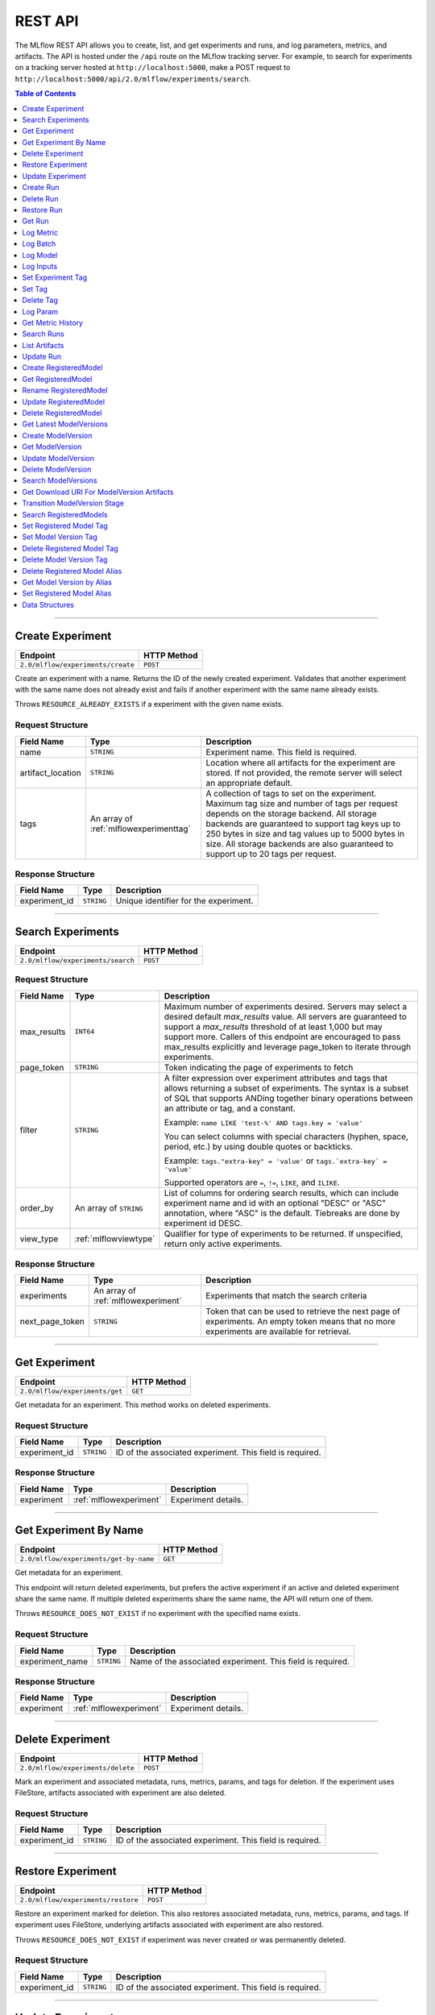 
.. _rest-api:

========
REST API
========


The MLflow REST API allows you to create, list, and get experiments and runs, and log parameters, metrics, and artifacts.
The API is hosted under the ``/api`` route on the MLflow tracking server. For example, to search for
experiments on a tracking server hosted at ``http://localhost:5000``, make a POST request to
``http://localhost:5000/api/2.0/mlflow/experiments/search``.

.. contents:: Table of Contents
    :local:
    :depth: 1

===========================



.. _mlflowMlflowServicecreateExperiment:

Create Experiment
=================


+-----------------------------------+-------------+
|             Endpoint              | HTTP Method |
+===================================+=============+
| ``2.0/mlflow/experiments/create`` | ``POST``    |
+-----------------------------------+-------------+

Create an experiment with a name. Returns the ID of the newly created experiment.
Validates that another experiment with the same name does not already exist and fails
if another experiment with the same name already exists.


Throws ``RESOURCE_ALREADY_EXISTS`` if a experiment with the given name exists.




.. _mlflowCreateExperiment:

Request Structure
-----------------






+-------------------+----------------------------------------+------------------------------------------------------------------------------------------------+
|    Field Name     |                  Type                  |                                          Description                                           |
+===================+========================================+================================================================================================+
| name              | ``STRING``                             | Experiment name.                                                                               |
|                   |                                        | This field is required.                                                                        |
|                   |                                        |                                                                                                |
+-------------------+----------------------------------------+------------------------------------------------------------------------------------------------+
| artifact_location | ``STRING``                             | Location where all artifacts for the experiment are stored.                                    |
|                   |                                        | If not provided, the remote server will select an appropriate default.                         |
+-------------------+----------------------------------------+------------------------------------------------------------------------------------------------+
| tags              | An array of :ref:`mlflowexperimenttag` | A collection of tags to set on the experiment. Maximum tag size and number of tags per request |
|                   |                                        | depends on the storage backend. All storage backends are guaranteed to support tag keys up     |
|                   |                                        | to 250 bytes in size and tag values up to 5000 bytes in size. All storage backends are also    |
|                   |                                        | guaranteed to support up to 20 tags per request.                                               |
+-------------------+----------------------------------------+------------------------------------------------------------------------------------------------+

.. _mlflowCreateExperimentResponse:

Response Structure
------------------






+---------------+------------+---------------------------------------+
|  Field Name   |    Type    |              Description              |
+===============+============+=======================================+
| experiment_id | ``STRING`` | Unique identifier for the experiment. |
+---------------+------------+---------------------------------------+

===========================



.. _mlflowMlflowServicesearchExperiments:

Search Experiments
==================


+-----------------------------------+-------------+
|             Endpoint              | HTTP Method |
+===================================+=============+
| ``2.0/mlflow/experiments/search`` | ``POST``    |
+-----------------------------------+-------------+






.. _mlflowSearchExperiments:

Request Structure
-----------------






+-------------+------------------------+--------------------------------------------------------------------------------------------+
| Field Name  |          Type          |                                        Description                                         |
+=============+========================+============================================================================================+
| max_results | ``INT64``              | Maximum number of experiments desired.                                                     |
|             |                        | Servers may select a desired default `max_results` value. All servers are                  |
|             |                        | guaranteed to support a `max_results` threshold of at least 1,000 but may                  |
|             |                        | support more. Callers of this endpoint are encouraged to pass max_results                  |
|             |                        | explicitly and leverage page_token to iterate through experiments.                         |
+-------------+------------------------+--------------------------------------------------------------------------------------------+
| page_token  | ``STRING``             | Token indicating the page of experiments to fetch                                          |
+-------------+------------------------+--------------------------------------------------------------------------------------------+
| filter      | ``STRING``             | A filter expression over experiment attributes and tags that allows returning a subset of  |
|             |                        | experiments. The syntax is a subset of SQL that supports ANDing together binary operations |
|             |                        | between an attribute or tag, and a constant.                                               |
|             |                        |                                                                                            |
|             |                        | Example: ``name LIKE 'test-%' AND tags.key = 'value'``                                     |
|             |                        |                                                                                            |
|             |                        | You can select columns with special characters (hyphen, space, period, etc.) by using      |
|             |                        | double quotes or backticks.                                                                |
|             |                        |                                                                                            |
|             |                        | Example: ``tags."extra-key" = 'value'`` or ``tags.`extra-key` = 'value'``                  |
|             |                        |                                                                                            |
|             |                        | Supported operators are ``=``, ``!=``, ``LIKE``, and ``ILIKE``.                            |
+-------------+------------------------+--------------------------------------------------------------------------------------------+
| order_by    | An array of ``STRING`` | List of columns for ordering search results, which can include experiment name and id      |
|             |                        | with an optional "DESC" or "ASC" annotation, where "ASC" is the default.                   |
|             |                        | Tiebreaks are done by experiment id DESC.                                                  |
+-------------+------------------------+--------------------------------------------------------------------------------------------+
| view_type   | :ref:`mlflowviewtype`  | Qualifier for type of experiments to be returned.                                          |
|             |                        | If unspecified, return only active experiments.                                            |
+-------------+------------------------+--------------------------------------------------------------------------------------------+

.. _mlflowSearchExperimentsResponse:

Response Structure
------------------






+-----------------+-------------------------------------+----------------------------------------------------------------------------+
|   Field Name    |                Type                 |                                Description                                 |
+=================+=====================================+============================================================================+
| experiments     | An array of :ref:`mlflowexperiment` | Experiments that match the search criteria                                 |
+-----------------+-------------------------------------+----------------------------------------------------------------------------+
| next_page_token | ``STRING``                          | Token that can be used to retrieve the next page of experiments.           |
|                 |                                     | An empty token means that no more experiments are available for retrieval. |
+-----------------+-------------------------------------+----------------------------------------------------------------------------+

===========================



.. _mlflowMlflowServicegetExperiment:

Get Experiment
==============


+--------------------------------+-------------+
|            Endpoint            | HTTP Method |
+================================+=============+
| ``2.0/mlflow/experiments/get`` | ``GET``     |
+--------------------------------+-------------+

Get metadata for an experiment. This method works on deleted experiments.




.. _mlflowGetExperiment:

Request Structure
-----------------






+---------------+------------+----------------------------------+
|  Field Name   |    Type    |           Description            |
+===============+============+==================================+
| experiment_id | ``STRING`` | ID of the associated experiment. |
|               |            | This field is required.          |
|               |            |                                  |
+---------------+------------+----------------------------------+

.. _mlflowGetExperimentResponse:

Response Structure
------------------






+------------+-------------------------+---------------------+
| Field Name |          Type           |     Description     |
+============+=========================+=====================+
| experiment | :ref:`mlflowexperiment` | Experiment details. |
+------------+-------------------------+---------------------+

===========================



.. _mlflowMlflowServicegetExperimentByName:

Get Experiment By Name
======================


+----------------------------------------+-------------+
|                Endpoint                | HTTP Method |
+========================================+=============+
| ``2.0/mlflow/experiments/get-by-name`` | ``GET``     |
+----------------------------------------+-------------+

Get metadata for an experiment.

This endpoint will return deleted experiments, but prefers the active experiment
if an active and deleted experiment share the same name. If multiple deleted
experiments share the same name, the API will return one of them.

Throws ``RESOURCE_DOES_NOT_EXIST`` if no experiment with the specified name exists.




.. _mlflowGetExperimentByName:

Request Structure
-----------------






+-----------------+------------+------------------------------------+
|   Field Name    |    Type    |            Description             |
+=================+============+====================================+
| experiment_name | ``STRING`` | Name of the associated experiment. |
|                 |            | This field is required.            |
|                 |            |                                    |
+-----------------+------------+------------------------------------+

.. _mlflowGetExperimentByNameResponse:

Response Structure
------------------






+------------+-------------------------+---------------------+
| Field Name |          Type           |     Description     |
+============+=========================+=====================+
| experiment | :ref:`mlflowexperiment` | Experiment details. |
+------------+-------------------------+---------------------+

===========================



.. _mlflowMlflowServicedeleteExperiment:

Delete Experiment
=================


+-----------------------------------+-------------+
|             Endpoint              | HTTP Method |
+===================================+=============+
| ``2.0/mlflow/experiments/delete`` | ``POST``    |
+-----------------------------------+-------------+

Mark an experiment and associated metadata, runs, metrics, params, and tags for deletion.
If the experiment uses FileStore, artifacts associated with experiment are also deleted.




.. _mlflowDeleteExperiment:

Request Structure
-----------------






+---------------+------------+----------------------------------+
|  Field Name   |    Type    |           Description            |
+===============+============+==================================+
| experiment_id | ``STRING`` | ID of the associated experiment. |
|               |            | This field is required.          |
|               |            |                                  |
+---------------+------------+----------------------------------+

===========================



.. _mlflowMlflowServicerestoreExperiment:

Restore Experiment
==================


+------------------------------------+-------------+
|              Endpoint              | HTTP Method |
+====================================+=============+
| ``2.0/mlflow/experiments/restore`` | ``POST``    |
+------------------------------------+-------------+

Restore an experiment marked for deletion. This also restores
associated metadata, runs, metrics, params, and tags. If experiment uses FileStore, underlying
artifacts associated with experiment are also restored.

Throws ``RESOURCE_DOES_NOT_EXIST`` if experiment was never created or was permanently deleted.




.. _mlflowRestoreExperiment:

Request Structure
-----------------






+---------------+------------+----------------------------------+
|  Field Name   |    Type    |           Description            |
+===============+============+==================================+
| experiment_id | ``STRING`` | ID of the associated experiment. |
|               |            | This field is required.          |
|               |            |                                  |
+---------------+------------+----------------------------------+

===========================



.. _mlflowMlflowServiceupdateExperiment:

Update Experiment
=================


+-----------------------------------+-------------+
|             Endpoint              | HTTP Method |
+===================================+=============+
| ``2.0/mlflow/experiments/update`` | ``POST``    |
+-----------------------------------+-------------+

Update experiment metadata.




.. _mlflowUpdateExperiment:

Request Structure
-----------------






+---------------+------------+---------------------------------------------------------------------------------------------+
|  Field Name   |    Type    |                                         Description                                         |
+===============+============+=============================================================================================+
| experiment_id | ``STRING`` | ID of the associated experiment.                                                            |
|               |            | This field is required.                                                                     |
|               |            |                                                                                             |
+---------------+------------+---------------------------------------------------------------------------------------------+
| new_name      | ``STRING`` | If provided, the experiment's name is changed to the new name. The new name must be unique. |
+---------------+------------+---------------------------------------------------------------------------------------------+

===========================



.. _mlflowMlflowServicecreateRun:

Create Run
==========


+----------------------------+-------------+
|          Endpoint          | HTTP Method |
+============================+=============+
| ``2.0/mlflow/runs/create`` | ``POST``    |
+----------------------------+-------------+

Create a new run within an experiment. A run is usually a single execution of a
machine learning or data ETL pipeline. MLflow uses runs to track :ref:`mlflowParam`,
:ref:`mlflowMetric`, and :ref:`mlflowRunTag` associated with a single execution.




.. _mlflowCreateRun:

Request Structure
-----------------






+---------------+---------------------------------+----------------------------------------------------------------------------+
|  Field Name   |              Type               |                                Description                                 |
+===============+=================================+============================================================================+
| experiment_id | ``STRING``                      | ID of the associated experiment.                                           |
+---------------+---------------------------------+----------------------------------------------------------------------------+
| user_id       | ``STRING``                      | ID of the user executing the run.                                          |
|               |                                 | This field is deprecated as of MLflow 1.0, and will be removed in a future |
|               |                                 | MLflow release. Use 'mlflow.user' tag instead.                             |
+---------------+---------------------------------+----------------------------------------------------------------------------+
| run_name      | ``STRING``                      | Name of the run.                                                           |
+---------------+---------------------------------+----------------------------------------------------------------------------+
| start_time    | ``INT64``                       | Unix timestamp in milliseconds of when the run started.                    |
+---------------+---------------------------------+----------------------------------------------------------------------------+
| tags          | An array of :ref:`mlflowruntag` | Additional metadata for run.                                               |
+---------------+---------------------------------+----------------------------------------------------------------------------+

.. _mlflowCreateRunResponse:

Response Structure
------------------






+------------+------------------+------------------------+
| Field Name |       Type       |      Description       |
+============+==================+========================+
| run        | :ref:`mlflowrun` | The newly created run. |
+------------+------------------+------------------------+

===========================



.. _mlflowMlflowServicedeleteRun:

Delete Run
==========


+----------------------------+-------------+
|          Endpoint          | HTTP Method |
+============================+=============+
| ``2.0/mlflow/runs/delete`` | ``POST``    |
+----------------------------+-------------+

Mark a run for deletion.




.. _mlflowDeleteRun:

Request Structure
-----------------






+------------+------------+--------------------------+
| Field Name |    Type    |       Description        |
+============+============+==========================+
| run_id     | ``STRING`` | ID of the run to delete. |
|            |            | This field is required.  |
|            |            |                          |
+------------+------------+--------------------------+

===========================



.. _mlflowMlflowServicerestoreRun:

Restore Run
===========


+-----------------------------+-------------+
|          Endpoint           | HTTP Method |
+=============================+=============+
| ``2.0/mlflow/runs/restore`` | ``POST``    |
+-----------------------------+-------------+

Restore a deleted run.




.. _mlflowRestoreRun:

Request Structure
-----------------






+------------+------------+---------------------------+
| Field Name |    Type    |        Description        |
+============+============+===========================+
| run_id     | ``STRING`` | ID of the run to restore. |
|            |            | This field is required.   |
|            |            |                           |
+------------+------------+---------------------------+

===========================



.. _mlflowMlflowServicegetRun:

Get Run
=======


+-------------------------+-------------+
|        Endpoint         | HTTP Method |
+=========================+=============+
| ``2.0/mlflow/runs/get`` | ``GET``     |
+-------------------------+-------------+

Get metadata, metrics, params, and tags for a run. In the case where multiple metrics
with the same key are logged for a run, return only the value with the latest timestamp.
If there are multiple values with the latest timestamp, return the maximum of these values.




.. _mlflowGetRun:

Request Structure
-----------------






+------------+------------+--------------------------------------------------------------------------+
| Field Name |    Type    |                               Description                                |
+============+============+==========================================================================+
| run_id     | ``STRING`` | ID of the run to fetch. Must be provided.                                |
+------------+------------+--------------------------------------------------------------------------+
| run_uuid   | ``STRING`` | [Deprecated, use run_id instead] ID of the run to fetch. This field will |
|            |            | be removed in a future MLflow version.                                   |
+------------+------------+--------------------------------------------------------------------------+

.. _mlflowGetRunResponse:

Response Structure
------------------






+------------+------------------+----------------------------------------------------------------------------+
| Field Name |       Type       |                                Description                                 |
+============+==================+============================================================================+
| run        | :ref:`mlflowrun` | Run metadata (name, start time, etc) and data (metrics, params, and tags). |
+------------+------------------+----------------------------------------------------------------------------+

===========================



.. _mlflowMlflowServicelogMetric:

Log Metric
==========


+--------------------------------+-------------+
|            Endpoint            | HTTP Method |
+================================+=============+
| ``2.0/mlflow/runs/log-metric`` | ``POST``    |
+--------------------------------+-------------+

Log a metric for a run. A metric is a key-value pair (string key, float value) with an
associated timestamp. Examples include the various metrics that represent ML model accuracy.
A metric can be logged multiple times.




.. _mlflowLogMetric:

Request Structure
-----------------






+------------+------------+-----------------------------------------------------------------------------------------------+
| Field Name |    Type    |                                          Description                                          |
+============+============+===============================================================================================+
| run_id     | ``STRING`` | ID of the run under which to log the metric. Must be provided.                                |
+------------+------------+-----------------------------------------------------------------------------------------------+
| run_uuid   | ``STRING`` | [Deprecated, use run_id instead] ID of the run under which to log the metric. This field will |
|            |            | be removed in a future MLflow version.                                                        |
+------------+------------+-----------------------------------------------------------------------------------------------+
| key        | ``STRING`` | Name of the metric.                                                                           |
|            |            | This field is required.                                                                       |
|            |            |                                                                                               |
+------------+------------+-----------------------------------------------------------------------------------------------+
| value      | ``DOUBLE`` | Double value of the metric being logged.                                                      |
|            |            | This field is required.                                                                       |
|            |            |                                                                                               |
+------------+------------+-----------------------------------------------------------------------------------------------+
| timestamp  | ``INT64``  | Unix timestamp in milliseconds at the time metric was logged.                                 |
|            |            | This field is required.                                                                       |
|            |            |                                                                                               |
+------------+------------+-----------------------------------------------------------------------------------------------+
| step       | ``INT64``  | Step at which to log the metric                                                               |
+------------+------------+-----------------------------------------------------------------------------------------------+

===========================



.. _mlflowMlflowServicelogBatch:

Log Batch
=========


+-------------------------------+-------------+
|           Endpoint            | HTTP Method |
+===============================+=============+
| ``2.0/mlflow/runs/log-batch`` | ``POST``    |
+-------------------------------+-------------+

Log a batch of metrics, params, and tags for a run.
If any data failed to be persisted, the server will respond with an error (non-200 status code).
In case of error (due to internal server error or an invalid request), partial data may
be written.

You can write metrics, params, and tags in interleaving fashion, but within a given entity
type are guaranteed to follow the order specified in the request body. That is, for an API
request like

.. code-block:: json

  {
     "run_id": "2a14ed5c6a87499199e0106c3501eab8",
     "metrics": [
       {"key": "mae", "value": 2.5, "timestamp": 1552550804},
       {"key": "rmse", "value": 2.7, "timestamp": 1552550804},
     ],
     "params": [
       {"key": "model_class", "value": "LogisticRegression"},
     ]
  }

the server is guaranteed to write metric "rmse" after "mae", though it may write param
"model_class" before both metrics, after "mae", or after both metrics.

The overwrite behavior for metrics, params, and tags is as follows:

- Metrics: metric values are never overwritten. Logging a metric (key, value, timestamp) appends to the set of values for the metric with the provided key.

- Tags: tag values can be overwritten by successive writes to the same tag key. That is, if multiple tag values with the same key are provided in the same API request, the last-provided tag value is written. Logging the same tag (key, value) is permitted - that is, logging a tag is idempotent.

- Params: once written, param values cannot be changed (attempting to overwrite a param value will result in an error). However, logging the same param (key, value) is permitted - that is, logging a param is idempotent.

Request Limits
--------------
A single JSON-serialized API request may be up to 1 MB in size and contain:

- No more than 1000 metrics, params, and tags in total
- Up to 1000 metrics
- Up to 100 params
- Up to 100 tags

For example, a valid request might contain 900 metrics, 50 params, and 50 tags, but logging
900 metrics, 50 params, and 51 tags is invalid. The following limits also apply
to metric, param, and tag keys and values:

- Metric, param, and tag keys can be up to 250 characters in length
- Param and tag values can be up to 250 characters in length




.. _mlflowLogBatch:

Request Structure
-----------------






+------------+---------------------------------+---------------------------------------------------------------------------------+
| Field Name |              Type               |                                   Description                                   |
+============+=================================+=================================================================================+
| run_id     | ``STRING``                      | ID of the run to log under                                                      |
+------------+---------------------------------+---------------------------------------------------------------------------------+
| metrics    | An array of :ref:`mlflowmetric` | Metrics to log. A single request can contain up to 1000 metrics, and up to 1000 |
|            |                                 | metrics, params, and tags in total.                                             |
+------------+---------------------------------+---------------------------------------------------------------------------------+
| params     | An array of :ref:`mlflowparam`  | Params to log. A single request can contain up to 100 params, and up to 1000    |
|            |                                 | metrics, params, and tags in total.                                             |
+------------+---------------------------------+---------------------------------------------------------------------------------+
| tags       | An array of :ref:`mlflowruntag` | Tags to log. A single request can contain up to 100 tags, and up to 1000        |
|            |                                 | metrics, params, and tags in total.                                             |
+------------+---------------------------------+---------------------------------------------------------------------------------+

===========================



.. _mlflowMlflowServicelogModel:

Log Model
=========


+-------------------------------+-------------+
|           Endpoint            | HTTP Method |
+===============================+=============+
| ``2.0/mlflow/runs/log-model`` | ``POST``    |
+-------------------------------+-------------+

.. note::
    Experimental: This API may change or be removed in a future release without warning.




.. _mlflowLogModel:

Request Structure
-----------------






+------------+------------+------------------------------+
| Field Name |    Type    |         Description          |
+============+============+==============================+
| run_id     | ``STRING`` | ID of the run to log under   |
+------------+------------+------------------------------+
| model_json | ``STRING`` | MLmodel file in json format. |
+------------+------------+------------------------------+

===========================



.. _mlflowMlflowServicelogInputs:

Log Inputs
==========


+--------------------------------+-------------+
|            Endpoint            | HTTP Method |
+================================+=============+
| ``2.0/mlflow/runs/log-inputs`` | ``POST``    |
+--------------------------------+-------------+






.. _mlflowLogInputs:

Request Structure
-----------------






+------------+---------------------------------------+----------------------------+
| Field Name |                 Type                  |        Description         |
+============+=======================================+============================+
| run_id     | ``STRING``                            | ID of the run to log under |
|            |                                       | This field is required.    |
|            |                                       |                            |
+------------+---------------------------------------+----------------------------+
| datasets   | An array of :ref:`mlflowdatasetinput` | Dataset inputs             |
+------------+---------------------------------------+----------------------------+

===========================



.. _mlflowMlflowServicesetExperimentTag:

Set Experiment Tag
==================


+-----------------------------------------------+-------------+
|                   Endpoint                    | HTTP Method |
+===============================================+=============+
| ``2.0/mlflow/experiments/set-experiment-tag`` | ``POST``    |
+-----------------------------------------------+-------------+

Set a tag on an experiment. Experiment tags are metadata that can be updated.




.. _mlflowSetExperimentTag:

Request Structure
-----------------






+---------------+------------+-------------------------------------------------------------------------------------+
|  Field Name   |    Type    |                                     Description                                     |
+===============+============+=====================================================================================+
| experiment_id | ``STRING`` | ID of the experiment under which to log the tag. Must be provided.                  |
|               |            | This field is required.                                                             |
|               |            |                                                                                     |
+---------------+------------+-------------------------------------------------------------------------------------+
| key           | ``STRING`` | Name of the tag. Maximum size depends on storage backend.                           |
|               |            | All storage backends are guaranteed to support key values up to 250 bytes in size.  |
|               |            | This field is required.                                                             |
|               |            |                                                                                     |
+---------------+------------+-------------------------------------------------------------------------------------+
| value         | ``STRING`` | String value of the tag being logged. Maximum size depends on storage backend.      |
|               |            | All storage backends are guaranteed to support key values up to 5000 bytes in size. |
|               |            | This field is required.                                                             |
|               |            |                                                                                     |
+---------------+------------+-------------------------------------------------------------------------------------+

===========================



.. _mlflowMlflowServicesetTag:

Set Tag
=======


+-----------------------------+-------------+
|          Endpoint           | HTTP Method |
+=============================+=============+
| ``2.0/mlflow/runs/set-tag`` | ``POST``    |
+-----------------------------+-------------+

Set a tag on a run. Tags are run metadata that can be updated during a run and after
a run completes.




.. _mlflowSetTag:

Request Structure
-----------------






+------------+------------+--------------------------------------------------------------------------------------------+
| Field Name |    Type    |                                        Description                                         |
+============+============+============================================================================================+
| run_id     | ``STRING`` | ID of the run under which to log the tag. Must be provided.                                |
+------------+------------+--------------------------------------------------------------------------------------------+
| run_uuid   | ``STRING`` | [Deprecated, use run_id instead] ID of the run under which to log the tag. This field will |
|            |            | be removed in a future MLflow version.                                                     |
+------------+------------+--------------------------------------------------------------------------------------------+
| key        | ``STRING`` | Name of the tag. Maximum size depends on storage backend.                                  |
|            |            | All storage backends are guaranteed to support key values up to 250 bytes in size.         |
|            |            | This field is required.                                                                    |
|            |            |                                                                                            |
+------------+------------+--------------------------------------------------------------------------------------------+
| value      | ``STRING`` | String value of the tag being logged. Maximum size depends on storage backend.             |
|            |            | All storage backends are guaranteed to support key values up to 5000 bytes in size.        |
|            |            | This field is required.                                                                    |
|            |            |                                                                                            |
+------------+------------+--------------------------------------------------------------------------------------------+

===========================



.. _mlflowMlflowServicedeleteTag:

Delete Tag
==========


+--------------------------------+-------------+
|            Endpoint            | HTTP Method |
+================================+=============+
| ``2.0/mlflow/runs/delete-tag`` | ``POST``    |
+--------------------------------+-------------+

Delete a tag on a run. Tags are run metadata that can be updated during a run and after
a run completes.




.. _mlflowDeleteTag:

Request Structure
-----------------






+------------+------------+----------------------------------------------------------------+
| Field Name |    Type    |                          Description                           |
+============+============+================================================================+
| run_id     | ``STRING`` | ID of the run that the tag was logged under. Must be provided. |
|            |            | This field is required.                                        |
|            |            |                                                                |
+------------+------------+----------------------------------------------------------------+
| key        | ``STRING`` | Name of the tag. Maximum size is 255 bytes. Must be provided.  |
|            |            | This field is required.                                        |
|            |            |                                                                |
+------------+------------+----------------------------------------------------------------+

===========================



.. _mlflowMlflowServicelogParam:

Log Param
=========


+-----------------------------------+-------------+
|             Endpoint              | HTTP Method |
+===================================+=============+
| ``2.0/mlflow/runs/log-parameter`` | ``POST``    |
+-----------------------------------+-------------+

Log a param used for a run. A param is a key-value pair (string key,
string value). Examples include hyperparameters used for ML model training and
constant dates and values used in an ETL pipeline. A param can be logged only once for a run.




.. _mlflowLogParam:

Request Structure
-----------------






+------------+------------+----------------------------------------------------------------------------------------------+
| Field Name |    Type    |                                         Description                                          |
+============+============+==============================================================================================+
| run_id     | ``STRING`` | ID of the run under which to log the param. Must be provided.                                |
+------------+------------+----------------------------------------------------------------------------------------------+
| run_uuid   | ``STRING`` | [Deprecated, use run_id instead] ID of the run under which to log the param. This field will |
|            |            | be removed in a future MLflow version.                                                       |
+------------+------------+----------------------------------------------------------------------------------------------+
| key        | ``STRING`` | Name of the param. Maximum size is 255 bytes.                                                |
|            |            | This field is required.                                                                      |
|            |            |                                                                                              |
+------------+------------+----------------------------------------------------------------------------------------------+
| value      | ``STRING`` | String value of the param being logged. Maximum size is 6000 bytes.                          |
|            |            | This field is required.                                                                      |
|            |            |                                                                                              |
+------------+------------+----------------------------------------------------------------------------------------------+

===========================



.. _mlflowMlflowServicegetMetricHistory:

Get Metric History
==================


+------------------------------------+-------------+
|              Endpoint              | HTTP Method |
+====================================+=============+
| ``2.0/mlflow/metrics/get-history`` | ``GET``     |
+------------------------------------+-------------+

Get a list of all values for the specified metric for a given run.




.. _mlflowGetMetricHistory:

Request Structure
-----------------






+-------------+------------+------------------------------------------------------------------------------------------------+
| Field Name  |    Type    |                                          Description                                           |
+=============+============+================================================================================================+
| run_id      | ``STRING`` | ID of the run from which to fetch metric values. Must be provided.                             |
+-------------+------------+------------------------------------------------------------------------------------------------+
| run_uuid    | ``STRING`` | [Deprecated, use run_id instead] ID of the run from which to fetch metric values. This field   |
|             |            | will be removed in a future MLflow version.                                                    |
+-------------+------------+------------------------------------------------------------------------------------------------+
| metric_key  | ``STRING`` | Name of the metric.                                                                            |
|             |            | This field is required.                                                                        |
|             |            |                                                                                                |
+-------------+------------+------------------------------------------------------------------------------------------------+
| page_token  | ``STRING`` | Token indicating the page of metric history to fetch                                           |
+-------------+------------+------------------------------------------------------------------------------------------------+
| max_results | ``INT32``  | Maximum number of logged instances of a metric for a run to return per call.                   |
|             |            | Backend servers may restrict the value of `max_results` depending on performance requirements. |
|             |            | Requests that do not specify this value will behave as non-paginated queries where all         |
|             |            | metric history values for a given metric within a run are returned in a single response.       |
+-------------+------------+------------------------------------------------------------------------------------------------+

.. _mlflowGetMetricHistoryResponse:

Response Structure
------------------






+-----------------+---------------------------------+-------------------------------------------------------------------------------------+
|   Field Name    |              Type               |                                     Description                                     |
+=================+=================================+=====================================================================================+
| metrics         | An array of :ref:`mlflowmetric` | All logged values for this metric.                                                  |
+-----------------+---------------------------------+-------------------------------------------------------------------------------------+
| next_page_token | ``STRING``                      | Token that can be used to issue a query for the next page of metric history values. |
|                 |                                 | A missing token indicates that no additional metrics are available to fetch.        |
+-----------------+---------------------------------+-------------------------------------------------------------------------------------+

===========================



.. _mlflowMlflowServicesearchRuns:

Search Runs
===========


+----------------------------+-------------+
|          Endpoint          | HTTP Method |
+============================+=============+
| ``2.0/mlflow/runs/search`` | ``POST``    |
+----------------------------+-------------+

Search for runs that satisfy expressions. Search expressions can use :ref:`mlflowMetric` and
:ref:`mlflowParam` keys.




.. _mlflowSearchRuns:

Request Structure
-----------------






+----------------+------------------------+------------------------------------------------------------------------------------------------------+
|   Field Name   |          Type          |                                             Description                                              |
+================+========================+======================================================================================================+
| experiment_ids | An array of ``STRING`` | List of experiment IDs to search over.                                                               |
+----------------+------------------------+------------------------------------------------------------------------------------------------------+
| filter         | ``STRING``             | A filter expression over params, metrics, and tags, that allows returning a subset of                |
|                |                        | runs. The syntax is a subset of SQL that supports ANDing together binary operations                  |
|                |                        | between a param, metric, or tag and a constant.                                                      |
|                |                        |                                                                                                      |
|                |                        | Example: ``metrics.rmse < 1 and params.model_class = 'LogisticRegression'``                          |
|                |                        |                                                                                                      |
|                |                        | You can select columns with special characters (hyphen, space, period, etc.) by using double quotes: |
|                |                        | ``metrics."model class" = 'LinearRegression' and tags."user-name" = 'Tomas'``                        |
|                |                        |                                                                                                      |
|                |                        | Supported operators are ``=``, ``!=``, ``>``, ``>=``, ``<``, and ``<=``.                             |
+----------------+------------------------+------------------------------------------------------------------------------------------------------+
| run_view_type  | :ref:`mlflowviewtype`  | Whether to display only active, only deleted, or all runs.                                           |
|                |                        | Defaults to only active runs.                                                                        |
+----------------+------------------------+------------------------------------------------------------------------------------------------------+
| max_results    | ``INT32``              | Maximum number of runs desired. If unspecified, defaults to 1000.                                    |
|                |                        | All servers are guaranteed to support a `max_results` threshold of at least 50,000                   |
|                |                        | but may support more. Callers of this endpoint are encouraged to pass max_results                    |
|                |                        | explicitly and leverage page_token to iterate through experiments.                                   |
+----------------+------------------------+------------------------------------------------------------------------------------------------------+
| order_by       | An array of ``STRING`` | List of columns to be ordered by, including attributes, params, metrics, and tags with an            |
|                |                        | optional "DESC" or "ASC" annotation, where "ASC" is the default.                                     |
|                |                        | Example: ["params.input DESC", "metrics.alpha ASC", "metrics.rmse"]                                  |
|                |                        | Tiebreaks are done by start_time DESC followed by run_id for runs with the same start time           |
|                |                        | (and this is the default ordering criterion if order_by is not provided).                            |
+----------------+------------------------+------------------------------------------------------------------------------------------------------+
| page_token     | ``STRING``             |                                                                                                      |
+----------------+------------------------+------------------------------------------------------------------------------------------------------+

.. _mlflowSearchRunsResponse:

Response Structure
------------------






+-----------------+------------------------------+--------------------------------------+
|   Field Name    |             Type             |             Description              |
+=================+==============================+======================================+
| runs            | An array of :ref:`mlflowrun` | Runs that match the search criteria. |
+-----------------+------------------------------+--------------------------------------+
| next_page_token | ``STRING``                   |                                      |
+-----------------+------------------------------+--------------------------------------+

===========================



.. _mlflowMlflowServicelistArtifacts:

List Artifacts
==============


+-------------------------------+-------------+
|           Endpoint            | HTTP Method |
+===============================+=============+
| ``2.0/mlflow/artifacts/list`` | ``GET``     |
+-------------------------------+-------------+

List artifacts for a run. Takes an optional ``artifact_path`` prefix which if specified,
the response contains only artifacts with the specified prefix.




.. _mlflowListArtifacts:

Request Structure
-----------------






+------------+------------+-----------------------------------------------------------------------------------------+
| Field Name |    Type    |                                       Description                                       |
+============+============+=========================================================================================+
| run_id     | ``STRING`` | ID of the run whose artifacts to list. Must be provided.                                |
+------------+------------+-----------------------------------------------------------------------------------------+
| run_uuid   | ``STRING`` | [Deprecated, use run_id instead] ID of the run whose artifacts to list. This field will |
|            |            | be removed in a future MLflow version.                                                  |
+------------+------------+-----------------------------------------------------------------------------------------+
| path       | ``STRING`` | Filter artifacts matching this path (a relative path from the root artifact directory). |
+------------+------------+-----------------------------------------------------------------------------------------+
| page_token | ``STRING`` | Token indicating the page of artifact results to fetch                                  |
+------------+------------+-----------------------------------------------------------------------------------------+

.. _mlflowListArtifactsResponse:

Response Structure
------------------






+-----------------+-----------------------------------+----------------------------------------------------------------------+
|   Field Name    |               Type                |                             Description                              |
+=================+===================================+======================================================================+
| root_uri        | ``STRING``                        | Root artifact directory for the run.                                 |
+-----------------+-----------------------------------+----------------------------------------------------------------------+
| files           | An array of :ref:`mlflowfileinfo` | File location and metadata for artifacts.                            |
+-----------------+-----------------------------------+----------------------------------------------------------------------+
| next_page_token | ``STRING``                        | Token that can be used to retrieve the next page of artifact results |
+-----------------+-----------------------------------+----------------------------------------------------------------------+

===========================



.. _mlflowMlflowServiceupdateRun:

Update Run
==========


+----------------------------+-------------+
|          Endpoint          | HTTP Method |
+============================+=============+
| ``2.0/mlflow/runs/update`` | ``POST``    |
+----------------------------+-------------+

Update run metadata.




.. _mlflowUpdateRun:

Request Structure
-----------------






+------------+------------------------+----------------------------------------------------------------------------+
| Field Name |          Type          |                                Description                                 |
+============+========================+============================================================================+
| run_id     | ``STRING``             | ID of the run to update. Must be provided.                                 |
+------------+------------------------+----------------------------------------------------------------------------+
| run_uuid   | ``STRING``             | [Deprecated, use run_id instead] ID of the run to update.. This field will |
|            |                        | be removed in a future MLflow version.                                     |
+------------+------------------------+----------------------------------------------------------------------------+
| status     | :ref:`mlflowrunstatus` | Updated status of the run.                                                 |
+------------+------------------------+----------------------------------------------------------------------------+
| end_time   | ``INT64``              | Unix timestamp in milliseconds of when the run ended.                      |
+------------+------------------------+----------------------------------------------------------------------------+
| run_name   | ``STRING``             | Updated name of the run.                                                   |
+------------+------------------------+----------------------------------------------------------------------------+

.. _mlflowUpdateRunResponse:

Response Structure
------------------






+------------+----------------------+------------------------------+
| Field Name |         Type         |         Description          |
+============+======================+==============================+
| run_info   | :ref:`mlflowruninfo` | Updated metadata of the run. |
+------------+----------------------+------------------------------+

===========================



.. _mlflowModelRegistryServicecreateRegisteredModel:

Create RegisteredModel
======================


+-----------------------------------------+-------------+
|                Endpoint                 | HTTP Method |
+=========================================+=============+
| ``2.0/mlflow/registered-models/create`` | ``POST``    |
+-----------------------------------------+-------------+

Throws ``RESOURCE_ALREADY_EXISTS`` if a registered model with the given name exists.




.. _mlflowCreateRegisteredModel:

Request Structure
-----------------






+-------------+---------------------------------------------+--------------------------------------------+
| Field Name  |                    Type                     |                Description                 |
+=============+=============================================+============================================+
| name        | ``STRING``                                  | Register models under this name            |
|             |                                             | This field is required.                    |
|             |                                             |                                            |
+-------------+---------------------------------------------+--------------------------------------------+
| tags        | An array of :ref:`mlflowregisteredmodeltag` | Additional metadata for registered model.  |
+-------------+---------------------------------------------+--------------------------------------------+
| description | ``STRING``                                  | Optional description for registered model. |
+-------------+---------------------------------------------+--------------------------------------------+

.. _mlflowCreateRegisteredModelResponse:

Response Structure
------------------






+------------------+------------------------------+-------------+
|    Field Name    |             Type             | Description |
+==================+==============================+=============+
| registered_model | :ref:`mlflowregisteredmodel` |             |
+------------------+------------------------------+-------------+

===========================



.. _mlflowModelRegistryServicegetRegisteredModel:

Get RegisteredModel
===================


+--------------------------------------+-------------+
|               Endpoint               | HTTP Method |
+======================================+=============+
| ``2.0/mlflow/registered-models/get`` | ``GET``     |
+--------------------------------------+-------------+






.. _mlflowGetRegisteredModel:

Request Structure
-----------------






+------------+------------+------------------------------------------+
| Field Name |    Type    |               Description                |
+============+============+==========================================+
| name       | ``STRING`` | Registered model unique name identifier. |
|            |            | This field is required.                  |
|            |            |                                          |
+------------+------------+------------------------------------------+

.. _mlflowGetRegisteredModelResponse:

Response Structure
------------------






+------------------+------------------------------+-------------+
|    Field Name    |             Type             | Description |
+==================+==============================+=============+
| registered_model | :ref:`mlflowregisteredmodel` |             |
+------------------+------------------------------+-------------+

===========================



.. _mlflowModelRegistryServicerenameRegisteredModel:

Rename RegisteredModel
======================


+-----------------------------------------+-------------+
|                Endpoint                 | HTTP Method |
+=========================================+=============+
| ``2.0/mlflow/registered-models/rename`` | ``POST``    |
+-----------------------------------------+-------------+






.. _mlflowRenameRegisteredModel:

Request Structure
-----------------






+------------+------------+--------------------------------------------------------------+
| Field Name |    Type    |                         Description                          |
+============+============+==============================================================+
| name       | ``STRING`` | Registered model unique name identifier.                     |
|            |            | This field is required.                                      |
|            |            |                                                              |
+------------+------------+--------------------------------------------------------------+
| new_name   | ``STRING`` | If provided, updates the name for this ``registered_model``. |
+------------+------------+--------------------------------------------------------------+

.. _mlflowRenameRegisteredModelResponse:

Response Structure
------------------






+------------------+------------------------------+-------------+
|    Field Name    |             Type             | Description |
+==================+==============================+=============+
| registered_model | :ref:`mlflowregisteredmodel` |             |
+------------------+------------------------------+-------------+

===========================



.. _mlflowModelRegistryServiceupdateRegisteredModel:

Update RegisteredModel
======================


+-----------------------------------------+-------------+
|                Endpoint                 | HTTP Method |
+=========================================+=============+
| ``2.0/mlflow/registered-models/update`` | ``PATCH``   |
+-----------------------------------------+-------------+






.. _mlflowUpdateRegisteredModel:

Request Structure
-----------------






+-------------+------------+---------------------------------------------------------------------+
| Field Name  |    Type    |                             Description                             |
+=============+============+=====================================================================+
| name        | ``STRING`` | Registered model unique name identifier.                            |
|             |            | This field is required.                                             |
|             |            |                                                                     |
+-------------+------------+---------------------------------------------------------------------+
| description | ``STRING`` | If provided, updates the description for this ``registered_model``. |
+-------------+------------+---------------------------------------------------------------------+

.. _mlflowUpdateRegisteredModelResponse:

Response Structure
------------------






+------------------+------------------------------+-------------+
|    Field Name    |             Type             | Description |
+==================+==============================+=============+
| registered_model | :ref:`mlflowregisteredmodel` |             |
+------------------+------------------------------+-------------+

===========================



.. _mlflowModelRegistryServicedeleteRegisteredModel:

Delete RegisteredModel
======================


+-----------------------------------------+-------------+
|                Endpoint                 | HTTP Method |
+=========================================+=============+
| ``2.0/mlflow/registered-models/delete`` | ``DELETE``  |
+-----------------------------------------+-------------+






.. _mlflowDeleteRegisteredModel:

Request Structure
-----------------






+------------+------------+------------------------------------------+
| Field Name |    Type    |               Description                |
+============+============+==========================================+
| name       | ``STRING`` | Registered model unique name identifier. |
|            |            | This field is required.                  |
|            |            |                                          |
+------------+------------+------------------------------------------+

===========================



.. _mlflowModelRegistryServicegetLatestVersions:

Get Latest ModelVersions
========================


+------------------------------------------------------+-------------+
|                       Endpoint                       | HTTP Method |
+======================================================+=============+
| ``2.0/mlflow/registered-models/get-latest-versions`` | ``POST``    |
+------------------------------------------------------+-------------+






.. _mlflowGetLatestVersions:

Request Structure
-----------------






+------------+------------------------+------------------------------------------+
| Field Name |          Type          |               Description                |
+============+========================+==========================================+
| name       | ``STRING``             | Registered model unique name identifier. |
|            |                        | This field is required.                  |
|            |                        |                                          |
+------------+------------------------+------------------------------------------+
| stages     | An array of ``STRING`` | List of stages.                          |
+------------+------------------------+------------------------------------------+

.. _mlflowGetLatestVersionsResponse:

Response Structure
------------------






+----------------+---------------------------------------+--------------------------------------------------------------------------------------------------+
|   Field Name   |                 Type                  |                                           Description                                            |
+================+=======================================+==================================================================================================+
| model_versions | An array of :ref:`mlflowmodelversion` | Latest version models for each requests stage. Only return models with current ``READY`` status. |
|                |                                       | If no ``stages`` provided, returns the latest version for each stage, including ``"None"``.      |
+----------------+---------------------------------------+--------------------------------------------------------------------------------------------------+

===========================



.. _mlflowModelRegistryServicecreateModelVersion:

Create ModelVersion
===================


+--------------------------------------+-------------+
|               Endpoint               | HTTP Method |
+======================================+=============+
| ``2.0/mlflow/model-versions/create`` | ``POST``    |
+--------------------------------------+-------------+






.. _mlflowCreateModelVersion:

Request Structure
-----------------






+-------------+------------------------------------------+----------------------------------------------------------------------------------------+
| Field Name  |                   Type                   |                                      Description                                       |
+=============+==========================================+========================================================================================+
| name        | ``STRING``                               | Register model under this name                                                         |
|             |                                          | This field is required.                                                                |
|             |                                          |                                                                                        |
+-------------+------------------------------------------+----------------------------------------------------------------------------------------+
| source      | ``STRING``                               | URI indicating the location of the model artifacts.                                    |
|             |                                          | This field is required.                                                                |
|             |                                          |                                                                                        |
+-------------+------------------------------------------+----------------------------------------------------------------------------------------+
| run_id      | ``STRING``                               | MLflow run ID for correlation, if ``source`` was generated by an experiment run in     |
|             |                                          | MLflow tracking server                                                                 |
+-------------+------------------------------------------+----------------------------------------------------------------------------------------+
| tags        | An array of :ref:`mlflowmodelversiontag` | Additional metadata for model version.                                                 |
+-------------+------------------------------------------+----------------------------------------------------------------------------------------+
| run_link    | ``STRING``                               | MLflow run link - this is the exact link of the run that generated this model version, |
|             |                                          | potentially hosted at another instance of MLflow.                                      |
+-------------+------------------------------------------+----------------------------------------------------------------------------------------+
| description | ``STRING``                               | Optional description for model version.                                                |
+-------------+------------------------------------------+----------------------------------------------------------------------------------------+

.. _mlflowCreateModelVersionResponse:

Response Structure
------------------






+---------------+---------------------------+-----------------------------------------------------------------+
|  Field Name   |           Type            |                           Description                           |
+===============+===========================+=================================================================+
| model_version | :ref:`mlflowmodelversion` | Return new version number generated for this model in registry. |
+---------------+---------------------------+-----------------------------------------------------------------+

===========================



.. _mlflowModelRegistryServicegetModelVersion:

Get ModelVersion
================


+-----------------------------------+-------------+
|             Endpoint              | HTTP Method |
+===================================+=============+
| ``2.0/mlflow/model-versions/get`` | ``GET``     |
+-----------------------------------+-------------+






.. _mlflowGetModelVersion:

Request Structure
-----------------






+------------+------------+------------------------------+
| Field Name |    Type    |         Description          |
+============+============+==============================+
| name       | ``STRING`` | Name of the registered model |
|            |            | This field is required.      |
|            |            |                              |
+------------+------------+------------------------------+
| version    | ``STRING`` | Model version number         |
|            |            | This field is required.      |
|            |            |                              |
+------------+------------+------------------------------+

.. _mlflowGetModelVersionResponse:

Response Structure
------------------






+---------------+---------------------------+-------------+
|  Field Name   |           Type            | Description |
+===============+===========================+=============+
| model_version | :ref:`mlflowmodelversion` |             |
+---------------+---------------------------+-------------+

===========================



.. _mlflowModelRegistryServiceupdateModelVersion:

Update ModelVersion
===================


+--------------------------------------+-------------+
|               Endpoint               | HTTP Method |
+======================================+=============+
| ``2.0/mlflow/model-versions/update`` | ``PATCH``   |
+--------------------------------------+-------------+






.. _mlflowUpdateModelVersion:

Request Structure
-----------------






+-------------+------------+---------------------------------------------------------------------+
| Field Name  |    Type    |                             Description                             |
+=============+============+=====================================================================+
| name        | ``STRING`` | Name of the registered model                                        |
|             |            | This field is required.                                             |
|             |            |                                                                     |
+-------------+------------+---------------------------------------------------------------------+
| version     | ``STRING`` | Model version number                                                |
|             |            | This field is required.                                             |
|             |            |                                                                     |
+-------------+------------+---------------------------------------------------------------------+
| description | ``STRING`` | If provided, updates the description for this ``registered_model``. |
+-------------+------------+---------------------------------------------------------------------+

.. _mlflowUpdateModelVersionResponse:

Response Structure
------------------






+---------------+---------------------------+-----------------------------------------------------------------+
|  Field Name   |           Type            |                           Description                           |
+===============+===========================+=================================================================+
| model_version | :ref:`mlflowmodelversion` | Return new version number generated for this model in registry. |
+---------------+---------------------------+-----------------------------------------------------------------+

===========================



.. _mlflowModelRegistryServicedeleteModelVersion:

Delete ModelVersion
===================


+--------------------------------------+-------------+
|               Endpoint               | HTTP Method |
+======================================+=============+
| ``2.0/mlflow/model-versions/delete`` | ``DELETE``  |
+--------------------------------------+-------------+






.. _mlflowDeleteModelVersion:

Request Structure
-----------------






+------------+------------+------------------------------+
| Field Name |    Type    |         Description          |
+============+============+==============================+
| name       | ``STRING`` | Name of the registered model |
|            |            | This field is required.      |
|            |            |                              |
+------------+------------+------------------------------+
| version    | ``STRING`` | Model version number         |
|            |            | This field is required.      |
|            |            |                              |
+------------+------------+------------------------------+

===========================



.. _mlflowModelRegistryServicesearchModelVersions:

Search ModelVersions
====================


+--------------------------------------+-------------+
|               Endpoint               | HTTP Method |
+======================================+=============+
| ``2.0/mlflow/model-versions/search`` | ``GET``     |
+--------------------------------------+-------------+






.. _mlflowSearchModelVersions:

Request Structure
-----------------






+-------------+------------------------+----------------------------------------------------------------------------------------------+
| Field Name  |          Type          |                                         Description                                          |
+=============+========================+==============================================================================================+
| filter      | ``STRING``             | String filter condition, like "name='my-model-name'". Must be a single boolean condition,    |
|             |                        | with string values wrapped in single quotes.                                                 |
+-------------+------------------------+----------------------------------------------------------------------------------------------+
| max_results | ``INT64``              | Maximum number of models desired. Max threshold is 200K. Backends may choose a lower default |
|             |                        | value and maximum threshold.                                                                 |
+-------------+------------------------+----------------------------------------------------------------------------------------------+
| order_by    | An array of ``STRING`` | List of columns to be ordered by including model name, version, stage with an                |
|             |                        | optional "DESC" or "ASC" annotation, where "ASC" is the default.                             |
|             |                        | Tiebreaks are done by latest stage transition timestamp, followed by name ASC, followed by   |
|             |                        | version DESC.                                                                                |
+-------------+------------------------+----------------------------------------------------------------------------------------------+
| page_token  | ``STRING``             | Pagination token to go to next page based on previous search query.                          |
+-------------+------------------------+----------------------------------------------------------------------------------------------+

.. _mlflowSearchModelVersionsResponse:

Response Structure
------------------






+-----------------+---------------------------------------+----------------------------------------------------------------------------+
|   Field Name    |                 Type                  |                                Description                                 |
+=================+=======================================+============================================================================+
| model_versions  | An array of :ref:`mlflowmodelversion` | Models that match the search criteria                                      |
+-----------------+---------------------------------------+----------------------------------------------------------------------------+
| next_page_token | ``STRING``                            | Pagination token to request next page of models for the same search query. |
+-----------------+---------------------------------------+----------------------------------------------------------------------------+

===========================



.. _mlflowModelRegistryServicegetModelVersionDownloadUri:

Get Download URI For ModelVersion Artifacts
===========================================


+------------------------------------------------+-------------+
|                    Endpoint                    | HTTP Method |
+================================================+=============+
| ``2.0/mlflow/model-versions/get-download-uri`` | ``GET``     |
+------------------------------------------------+-------------+






.. _mlflowGetModelVersionDownloadUri:

Request Structure
-----------------






+------------+------------+------------------------------+
| Field Name |    Type    |         Description          |
+============+============+==============================+
| name       | ``STRING`` | Name of the registered model |
|            |            | This field is required.      |
|            |            |                              |
+------------+------------+------------------------------+
| version    | ``STRING`` | Model version number         |
|            |            | This field is required.      |
|            |            |                              |
+------------+------------+------------------------------+

.. _mlflowGetModelVersionDownloadUriResponse:

Response Structure
------------------






+--------------+------------+-------------------------------------------------------------------------+
|  Field Name  |    Type    |                               Description                               |
+==============+============+=========================================================================+
| artifact_uri | ``STRING`` | URI corresponding to where artifacts for this model version are stored. |
+--------------+------------+-------------------------------------------------------------------------+

===========================



.. _mlflowModelRegistryServicetransitionModelVersionStage:

Transition ModelVersion Stage
=============================


+------------------------------------------------+-------------+
|                    Endpoint                    | HTTP Method |
+================================================+=============+
| ``2.0/mlflow/model-versions/transition-stage`` | ``POST``    |
+------------------------------------------------+-------------+






.. _mlflowTransitionModelVersionStage:

Request Structure
-----------------






+---------------------------+------------+-------------------------------------------------------------------------------------------+
|        Field Name         |    Type    |                                        Description                                        |
+===========================+============+===========================================================================================+
| name                      | ``STRING`` | Name of the registered model                                                              |
|                           |            | This field is required.                                                                   |
|                           |            |                                                                                           |
+---------------------------+------------+-------------------------------------------------------------------------------------------+
| version                   | ``STRING`` | Model version number                                                                      |
|                           |            | This field is required.                                                                   |
|                           |            |                                                                                           |
+---------------------------+------------+-------------------------------------------------------------------------------------------+
| stage                     | ``STRING`` | Transition `model_version` to new stage.                                                  |
|                           |            | This field is required.                                                                   |
|                           |            |                                                                                           |
+---------------------------+------------+-------------------------------------------------------------------------------------------+
| archive_existing_versions | ``BOOL``   | When transitioning a model version to a particular stage, this flag dictates whether all  |
|                           |            | existing model versions in that stage should be atomically moved to the "archived" stage. |
|                           |            | This ensures that at-most-one model version exists in the target stage.                   |
|                           |            | This field is *required* when transitioning a model versions's stage                      |
|                           |            | This field is required.                                                                   |
|                           |            |                                                                                           |
+---------------------------+------------+-------------------------------------------------------------------------------------------+

.. _mlflowTransitionModelVersionStageResponse:

Response Structure
------------------






+---------------+---------------------------+-----------------------+
|  Field Name   |           Type            |      Description      |
+===============+===========================+=======================+
| model_version | :ref:`mlflowmodelversion` | Updated model version |
+---------------+---------------------------+-----------------------+

===========================



.. _mlflowModelRegistryServicesearchRegisteredModels:

Search RegisteredModels
=======================


+-----------------------------------------+-------------+
|                Endpoint                 | HTTP Method |
+=========================================+=============+
| ``2.0/mlflow/registered-models/search`` | ``GET``     |
+-----------------------------------------+-------------+






.. _mlflowSearchRegisteredModels:

Request Structure
-----------------






+-------------+------------------------+--------------------------------------------------------------------------------------------+
| Field Name  |          Type          |                                        Description                                         |
+=============+========================+============================================================================================+
| filter      | ``STRING``             | String filter condition, like "name LIKE 'my-model-name'".                                 |
|             |                        | Interpreted in the backend automatically as "name LIKE '%my-model-name%'".                 |
|             |                        | Single boolean condition, with string values wrapped in single quotes.                     |
+-------------+------------------------+--------------------------------------------------------------------------------------------+
| max_results | ``INT64``              | Maximum number of models desired. Default is 100. Max threshold is 1000.                   |
+-------------+------------------------+--------------------------------------------------------------------------------------------+
| order_by    | An array of ``STRING`` | List of columns for ordering search results, which can include model name and last updated |
|             |                        | timestamp with an optional "DESC" or "ASC" annotation, where "ASC" is the default.         |
|             |                        | Tiebreaks are done by model name ASC.                                                      |
+-------------+------------------------+--------------------------------------------------------------------------------------------+
| page_token  | ``STRING``             | Pagination token to go to the next page based on a previous search query.                  |
+-------------+------------------------+--------------------------------------------------------------------------------------------+

.. _mlflowSearchRegisteredModelsResponse:

Response Structure
------------------






+-------------------+------------------------------------------+------------------------------------------------------+
|    Field Name     |                   Type                   |                     Description                      |
+===================+==========================================+======================================================+
| registered_models | An array of :ref:`mlflowregisteredmodel` | Registered Models that match the search criteria.    |
+-------------------+------------------------------------------+------------------------------------------------------+
| next_page_token   | ``STRING``                               | Pagination token to request the next page of models. |
+-------------------+------------------------------------------+------------------------------------------------------+

===========================



.. _mlflowModelRegistryServicesetRegisteredModelTag:

Set Registered Model Tag
========================


+------------------------------------------+-------------+
|                 Endpoint                 | HTTP Method |
+==========================================+=============+
| ``2.0/mlflow/registered-models/set-tag`` | ``POST``    |
+------------------------------------------+-------------+






.. _mlflowSetRegisteredModelTag:

Request Structure
-----------------






+------------+------------+----------------------------------------------------------------------------------------------------------+
| Field Name |    Type    |                                               Description                                                |
+============+============+==========================================================================================================+
| name       | ``STRING`` | Unique name of the model.                                                                                |
|            |            | This field is required.                                                                                  |
|            |            |                                                                                                          |
+------------+------------+----------------------------------------------------------------------------------------------------------+
| key        | ``STRING`` | Name of the tag. Maximum size depends on storage backend.                                                |
|            |            | If a tag with this name already exists, its preexisting value will be replaced by the specified `value`. |
|            |            | All storage backends are guaranteed to support key values up to 250 bytes in size.                       |
|            |            | This field is required.                                                                                  |
|            |            |                                                                                                          |
+------------+------------+----------------------------------------------------------------------------------------------------------+
| value      | ``STRING`` | String value of the tag being logged. Maximum size depends on storage backend.                           |
|            |            | This field is required.                                                                                  |
|            |            |                                                                                                          |
+------------+------------+----------------------------------------------------------------------------------------------------------+

===========================



.. _mlflowModelRegistryServicesetModelVersionTag:

Set Model Version Tag
=====================


+---------------------------------------+-------------+
|               Endpoint                | HTTP Method |
+=======================================+=============+
| ``2.0/mlflow/model-versions/set-tag`` | ``POST``    |
+---------------------------------------+-------------+






.. _mlflowSetModelVersionTag:

Request Structure
-----------------






+------------+------------+----------------------------------------------------------------------------------------------------------+
| Field Name |    Type    |                                               Description                                                |
+============+============+==========================================================================================================+
| name       | ``STRING`` | Unique name of the model.                                                                                |
|            |            | This field is required.                                                                                  |
|            |            |                                                                                                          |
+------------+------------+----------------------------------------------------------------------------------------------------------+
| version    | ``STRING`` | Model version number.                                                                                    |
|            |            | This field is required.                                                                                  |
|            |            |                                                                                                          |
+------------+------------+----------------------------------------------------------------------------------------------------------+
| key        | ``STRING`` | Name of the tag. Maximum size depends on storage backend.                                                |
|            |            | If a tag with this name already exists, its preexisting value will be replaced by the specified `value`. |
|            |            | All storage backends are guaranteed to support key values up to 250 bytes in size.                       |
|            |            | This field is required.                                                                                  |
|            |            |                                                                                                          |
+------------+------------+----------------------------------------------------------------------------------------------------------+
| value      | ``STRING`` | String value of the tag being logged. Maximum size depends on storage backend.                           |
|            |            | This field is required.                                                                                  |
|            |            |                                                                                                          |
+------------+------------+----------------------------------------------------------------------------------------------------------+

===========================



.. _mlflowModelRegistryServicedeleteRegisteredModelTag:

Delete Registered Model Tag
===========================


+---------------------------------------------+-------------+
|                  Endpoint                   | HTTP Method |
+=============================================+=============+
| ``2.0/mlflow/registered-models/delete-tag`` | ``DELETE``  |
+---------------------------------------------+-------------+






.. _mlflowDeleteRegisteredModelTag:

Request Structure
-----------------






+------------+------------+-------------------------------------------------------------------------------------------------------------------+
| Field Name |    Type    |                                                    Description                                                    |
+============+============+===================================================================================================================+
| name       | ``STRING`` | Name of the registered model that the tag was logged under.                                                       |
|            |            | This field is required.                                                                                           |
|            |            |                                                                                                                   |
+------------+------------+-------------------------------------------------------------------------------------------------------------------+
| key        | ``STRING`` | Name of the tag. The name must be an exact match; wild-card deletion is not supported. Maximum size is 250 bytes. |
|            |            | This field is required.                                                                                           |
|            |            |                                                                                                                   |
+------------+------------+-------------------------------------------------------------------------------------------------------------------+

===========================



.. _mlflowModelRegistryServicedeleteModelVersionTag:

Delete Model Version Tag
========================


+------------------------------------------+-------------+
|                 Endpoint                 | HTTP Method |
+==========================================+=============+
| ``2.0/mlflow/model-versions/delete-tag`` | ``DELETE``  |
+------------------------------------------+-------------+






.. _mlflowDeleteModelVersionTag:

Request Structure
-----------------






+------------+------------+-------------------------------------------------------------------------------------------------------------------+
| Field Name |    Type    |                                                    Description                                                    |
+============+============+===================================================================================================================+
| name       | ``STRING`` | Name of the registered model that the tag was logged under.                                                       |
|            |            | This field is required.                                                                                           |
|            |            |                                                                                                                   |
+------------+------------+-------------------------------------------------------------------------------------------------------------------+
| version    | ``STRING`` | Model version number that the tag was logged under.                                                               |
|            |            | This field is required.                                                                                           |
|            |            |                                                                                                                   |
+------------+------------+-------------------------------------------------------------------------------------------------------------------+
| key        | ``STRING`` | Name of the tag. The name must be an exact match; wild-card deletion is not supported. Maximum size is 250 bytes. |
|            |            | This field is required.                                                                                           |
|            |            |                                                                                                                   |
+------------+------------+-------------------------------------------------------------------------------------------------------------------+

===========================



.. _mlflowModelRegistryServicedeleteRegisteredModelAlias:

Delete Registered Model Alias
=============================


+----------------------------------------+-------------+
|                Endpoint                | HTTP Method |
+========================================+=============+
| ``2.0/mlflow/registered-models/alias`` | ``DELETE``  |
+----------------------------------------+-------------+






.. _mlflowDeleteRegisteredModelAlias:

Request Structure
-----------------






+------------+------------+---------------------------------------------------------------------------------------------------------------------+
| Field Name |    Type    |                                                     Description                                                     |
+============+============+=====================================================================================================================+
| name       | ``STRING`` | Name of the registered model.                                                                                       |
|            |            | This field is required.                                                                                             |
|            |            |                                                                                                                     |
+------------+------------+---------------------------------------------------------------------------------------------------------------------+
| alias      | ``STRING`` | Name of the alias. The name must be an exact match; wild-card deletion is not supported. Maximum size is 256 bytes. |
|            |            | This field is required.                                                                                             |
|            |            |                                                                                                                     |
+------------+------------+---------------------------------------------------------------------------------------------------------------------+

===========================



.. _mlflowModelRegistryServicegetModelVersionByAlias:

Get Model Version by Alias
==========================


+----------------------------------------+-------------+
|                Endpoint                | HTTP Method |
+========================================+=============+
| ``2.0/mlflow/registered-models/alias`` | ``GET``     |
+----------------------------------------+-------------+






.. _mlflowGetModelVersionByAlias:

Request Structure
-----------------






+------------+------------+-----------------------------------------------+
| Field Name |    Type    |                  Description                  |
+============+============+===============================================+
| name       | ``STRING`` | Name of the registered model.                 |
|            |            | This field is required.                       |
|            |            |                                               |
+------------+------------+-----------------------------------------------+
| alias      | ``STRING`` | Name of the alias. Maximum size is 256 bytes. |
|            |            | This field is required.                       |
|            |            |                                               |
+------------+------------+-----------------------------------------------+

.. _mlflowGetModelVersionByAliasResponse:

Response Structure
------------------






+---------------+---------------------------+-------------+
|  Field Name   |           Type            | Description |
+===============+===========================+=============+
| model_version | :ref:`mlflowmodelversion` |             |
+---------------+---------------------------+-------------+

===========================



.. _mlflowModelRegistryServicesetRegisteredModelAlias:

Set Registered Model Alias
==========================


+----------------------------------------+-------------+
|                Endpoint                | HTTP Method |
+========================================+=============+
| ``2.0/mlflow/registered-models/alias`` | ``POST``    |
+----------------------------------------+-------------+






.. _mlflowSetRegisteredModelAlias:

Request Structure
-----------------






+------------+------------+---------------------------------------------------------------------------------------------------------------+
| Field Name |    Type    |                                                  Description                                                  |
+============+============+===============================================================================================================+
| name       | ``STRING`` | Name of the registered model.                                                                                 |
|            |            | This field is required.                                                                                       |
|            |            |                                                                                                               |
+------------+------------+---------------------------------------------------------------------------------------------------------------+
| alias      | ``STRING`` | Name of the alias. Maximum size depends on storage backend.                                                   |
|            |            | If an alias with this name already exists, its preexisting value will be replaced by the specified `version`. |
|            |            | All storage backends are guaranteed to support alias name values up to 256 bytes in size.                     |
|            |            | This field is required.                                                                                       |
|            |            |                                                                                                               |
+------------+------------+---------------------------------------------------------------------------------------------------------------+
| version    | ``STRING`` | Model version number.                                                                                         |
|            |            | This field is required.                                                                                       |
|            |            |                                                                                                               |
+------------+------------+---------------------------------------------------------------------------------------------------------------+

.. _RESTadd:

Data Structures
===============



.. _mlflowDataset:

Dataset
-------



Dataset. Represents a reference to data used for training, testing, or evaluation during
the model development process.


+-------------+------------+----------------------------------------------------------------------------------------------+
| Field Name  |    Type    |                                         Description                                          |
+=============+============+==============================================================================================+
| name        | ``STRING`` | The name of the dataset. E.g. ?my.uc.table@2? ?nyc-taxi-dataset?, ?fantastic-elk-3?          |
|             |            | This field is required.                                                                      |
|             |            |                                                                                              |
+-------------+------------+----------------------------------------------------------------------------------------------+
| digest      | ``STRING`` | Dataset digest, e.g. an md5 hash of the dataset that uniquely identifies it                  |
|             |            | within datasets of the same name.                                                            |
|             |            | This field is required.                                                                      |
|             |            |                                                                                              |
+-------------+------------+----------------------------------------------------------------------------------------------+
| source_type | ``STRING`` | Source information for the dataset. Note that the source may not exactly reproduce the       |
|             |            | dataset if it was transformed / modified before use with MLflow.                             |
|             |            | This field is required.                                                                      |
|             |            |                                                                                              |
+-------------+------------+----------------------------------------------------------------------------------------------+
| source      | ``STRING`` | The type of the dataset source, e.g. ?databricks-uc-table?, ?DBFS?, ?S3?, ...                |
|             |            | This field is required.                                                                      |
|             |            |                                                                                              |
+-------------+------------+----------------------------------------------------------------------------------------------+
| schema      | ``STRING`` | The schema of the dataset. E.g., MLflow ColSpec JSON for a dataframe, MLflow TensorSpec JSON |
|             |            | for an ndarray, or another schema format.                                                    |
+-------------+------------+----------------------------------------------------------------------------------------------+
| profile     | ``STRING`` | The profile of the dataset. Summary statistics for the dataset, such as the number of rows   |
|             |            | in a table, the mean / std / mode of each column in a table, or the number of elements       |
|             |            | in an array.                                                                                 |
+-------------+------------+----------------------------------------------------------------------------------------------+

.. _mlflowDatasetInput:

DatasetInput
------------



DatasetInput. Represents a dataset and input tags.


+------------+-----------------------------------+----------------------------------------------------------------------------------+
| Field Name |               Type                |                                   Description                                    |
+============+===================================+==================================================================================+
| tags       | An array of :ref:`mlflowinputtag` | A list of tags for the dataset input, e.g. a ?context? tag with value ?training? |
+------------+-----------------------------------+----------------------------------------------------------------------------------+
| dataset    | :ref:`mlflowdataset`              | The dataset being used as a Run input.                                           |
|            |                                   | This field is required.                                                          |
|            |                                   |                                                                                  |
+------------+-----------------------------------+----------------------------------------------------------------------------------+

.. _mlflowExperiment:

Experiment
----------



Experiment


+-------------------+----------------------------------------+--------------------------------------------------------------------+
|    Field Name     |                  Type                  |                            Description                             |
+===================+========================================+====================================================================+
| experiment_id     | ``STRING``                             | Unique identifier for the experiment.                              |
+-------------------+----------------------------------------+--------------------------------------------------------------------+
| name              | ``STRING``                             | Human readable name that identifies the experiment.                |
+-------------------+----------------------------------------+--------------------------------------------------------------------+
| artifact_location | ``STRING``                             | Location where artifacts for the experiment are stored.            |
+-------------------+----------------------------------------+--------------------------------------------------------------------+
| lifecycle_stage   | ``STRING``                             | Current life cycle stage of the experiment: "active" or "deleted". |
|                   |                                        | Deleted experiments are not returned by APIs.                      |
+-------------------+----------------------------------------+--------------------------------------------------------------------+
| last_update_time  | ``INT64``                              | Last update time                                                   |
+-------------------+----------------------------------------+--------------------------------------------------------------------+
| creation_time     | ``INT64``                              | Creation time                                                      |
+-------------------+----------------------------------------+--------------------------------------------------------------------+
| tags              | An array of :ref:`mlflowexperimenttag` | Tags: Additional metadata key-value pairs.                         |
+-------------------+----------------------------------------+--------------------------------------------------------------------+

.. _mlflowExperimentTag:

ExperimentTag
-------------



Tag for an experiment.


+------------+------------+----------------+
| Field Name |    Type    |  Description   |
+============+============+================+
| key        | ``STRING`` | The tag key.   |
+------------+------------+----------------+
| value      | ``STRING`` | The tag value. |
+------------+------------+----------------+

.. _mlflowFileInfo:

FileInfo
--------






+------------+------------+---------------------------------------------------+
| Field Name |    Type    |                    Description                    |
+============+============+===================================================+
| path       | ``STRING`` | Path relative to the root artifact directory run. |
+------------+------------+---------------------------------------------------+
| is_dir     | ``BOOL``   | Whether the path is a directory.                  |
+------------+------------+---------------------------------------------------+
| file_size  | ``INT64``  | Size in bytes. Unset for directories.             |
+------------+------------+---------------------------------------------------+

.. _mlflowInputTag:

InputTag
--------



Tag for an input.


+------------+------------+-------------------------+
| Field Name |    Type    |       Description       |
+============+============+=========================+
| key        | ``STRING`` | The tag key.            |
|            |            | This field is required. |
|            |            |                         |
+------------+------------+-------------------------+
| value      | ``STRING`` | The tag value.          |
|            |            | This field is required. |
|            |            |                         |
+------------+------------+-------------------------+

.. _mlflowMetric:

Metric
------



Metric associated with a run, represented as a key-value pair.


+------------+------------+--------------------------------------------------+
| Field Name |    Type    |                   Description                    |
+============+============+==================================================+
| key        | ``STRING`` | Key identifying this metric.                     |
+------------+------------+--------------------------------------------------+
| value      | ``DOUBLE`` | Value associated with this metric.               |
+------------+------------+--------------------------------------------------+
| timestamp  | ``INT64``  | The timestamp at which this metric was recorded. |
+------------+------------+--------------------------------------------------+
| step       | ``INT64``  | Step at which to log the metric.                 |
+------------+------------+--------------------------------------------------+

.. _mlflowModelVersion:

ModelVersion
------------






+------------------------+------------------------------------------+----------------------------------------------------------------------------------------------------------------+
|       Field Name       |                   Type                   |                                                  Description                                                   |
+========================+==========================================+================================================================================================================+
| name                   | ``STRING``                               | Unique name of the model                                                                                       |
+------------------------+------------------------------------------+----------------------------------------------------------------------------------------------------------------+
| version                | ``STRING``                               | Model's version number.                                                                                        |
+------------------------+------------------------------------------+----------------------------------------------------------------------------------------------------------------+
| creation_timestamp     | ``INT64``                                | Timestamp recorded when this ``model_version`` was created.                                                    |
+------------------------+------------------------------------------+----------------------------------------------------------------------------------------------------------------+
| last_updated_timestamp | ``INT64``                                | Timestamp recorded when metadata for this ``model_version`` was last updated.                                  |
+------------------------+------------------------------------------+----------------------------------------------------------------------------------------------------------------+
| user_id                | ``STRING``                               | User that created this ``model_version``.                                                                      |
+------------------------+------------------------------------------+----------------------------------------------------------------------------------------------------------------+
| current_stage          | ``STRING``                               | Current stage for this ``model_version``.                                                                      |
+------------------------+------------------------------------------+----------------------------------------------------------------------------------------------------------------+
| description            | ``STRING``                               | Description of this ``model_version``.                                                                         |
+------------------------+------------------------------------------+----------------------------------------------------------------------------------------------------------------+
| source                 | ``STRING``                               | URI indicating the location of the source model artifacts, used when creating ``model_version``                |
+------------------------+------------------------------------------+----------------------------------------------------------------------------------------------------------------+
| run_id                 | ``STRING``                               | MLflow run ID used when creating ``model_version``, if ``source`` was generated by an                          |
|                        |                                          | experiment run stored in MLflow tracking server.                                                               |
+------------------------+------------------------------------------+----------------------------------------------------------------------------------------------------------------+
| status                 | :ref:`mlflowmodelversionstatus`          | Current status of ``model_version``                                                                            |
+------------------------+------------------------------------------+----------------------------------------------------------------------------------------------------------------+
| status_message         | ``STRING``                               | Details on current ``status``, if it is pending or failed.                                                     |
+------------------------+------------------------------------------+----------------------------------------------------------------------------------------------------------------+
| tags                   | An array of :ref:`mlflowmodelversiontag` | Tags: Additional metadata key-value pairs for this ``model_version``.                                          |
+------------------------+------------------------------------------+----------------------------------------------------------------------------------------------------------------+
| run_link               | ``STRING``                               | Run Link: Direct link to the run that generated this version. This field is set at model version creation time |
|                        |                                          | only for model versions whose source run is from a tracking server that is different from the registry server. |
+------------------------+------------------------------------------+----------------------------------------------------------------------------------------------------------------+
| aliases                | An array of ``STRING``                   | Aliases pointing to this ``model_version``.                                                                    |
+------------------------+------------------------------------------+----------------------------------------------------------------------------------------------------------------+

.. _mlflowModelVersionTag:

ModelVersionTag
---------------



Tag for a model version.


+------------+------------+----------------+
| Field Name |    Type    |  Description   |
+============+============+================+
| key        | ``STRING`` | The tag key.   |
+------------+------------+----------------+
| value      | ``STRING`` | The tag value. |
+------------+------------+----------------+

.. _mlflowParam:

Param
-----



Param associated with a run.


+------------+------------+-----------------------------------+
| Field Name |    Type    |            Description            |
+============+============+===================================+
| key        | ``STRING`` | Key identifying this param.       |
+------------+------------+-----------------------------------+
| value      | ``STRING`` | Value associated with this param. |
+------------+------------+-----------------------------------+

.. _mlflowRegisteredModel:

RegisteredModel
---------------






+------------------------+-----------------------------------------------+----------------------------------------------------------------------------------+
|       Field Name       |                     Type                      |                                   Description                                    |
+========================+===============================================+==================================================================================+
| name                   | ``STRING``                                    | Unique name for the model.                                                       |
+------------------------+-----------------------------------------------+----------------------------------------------------------------------------------+
| creation_timestamp     | ``INT64``                                     | Timestamp recorded when this ``registered_model`` was created.                   |
+------------------------+-----------------------------------------------+----------------------------------------------------------------------------------+
| last_updated_timestamp | ``INT64``                                     | Timestamp recorded when metadata for this ``registered_model`` was last updated. |
+------------------------+-----------------------------------------------+----------------------------------------------------------------------------------+
| user_id                | ``STRING``                                    | User that created this ``registered_model``                                      |
|                        |                                               | NOTE: this field is not currently returned.                                      |
+------------------------+-----------------------------------------------+----------------------------------------------------------------------------------+
| description            | ``STRING``                                    | Description of this ``registered_model``.                                        |
+------------------------+-----------------------------------------------+----------------------------------------------------------------------------------+
| latest_versions        | An array of :ref:`mlflowmodelversion`         | Collection of latest model versions for each stage.                              |
|                        |                                               | Only contains models with current ``READY`` status.                              |
+------------------------+-----------------------------------------------+----------------------------------------------------------------------------------+
| tags                   | An array of :ref:`mlflowregisteredmodeltag`   | Tags: Additional metadata key-value pairs for this ``registered_model``.         |
+------------------------+-----------------------------------------------+----------------------------------------------------------------------------------+
| aliases                | An array of :ref:`mlflowregisteredmodelalias` | Aliases pointing to model versions associated with this ``registered_model``.    |
+------------------------+-----------------------------------------------+----------------------------------------------------------------------------------+

.. _mlflowRegisteredModelAlias:

RegisteredModelAlias
--------------------



Alias for a registered model


+------------+------------+----------------------------------------------------+
| Field Name |    Type    |                    Description                     |
+============+============+====================================================+
| alias      | ``STRING`` | The name of the alias.                             |
+------------+------------+----------------------------------------------------+
| version    | ``STRING`` | The model version number that the alias points to. |
+------------+------------+----------------------------------------------------+

.. _mlflowRegisteredModelTag:

RegisteredModelTag
------------------



Tag for a registered model


+------------+------------+----------------+
| Field Name |    Type    |  Description   |
+============+============+================+
| key        | ``STRING`` | The tag key.   |
+------------+------------+----------------+
| value      | ``STRING`` | The tag value. |
+------------+------------+----------------+

.. _mlflowRun:

Run
---



A single run.


+------------+------------------------+---------------+
| Field Name |          Type          |  Description  |
+============+========================+===============+
| info       | :ref:`mlflowruninfo`   | Run metadata. |
+------------+------------------------+---------------+
| data       | :ref:`mlflowrundata`   | Run data.     |
+------------+------------------------+---------------+
| inputs     | :ref:`mlflowruninputs` | Run inputs.   |
+------------+------------------------+---------------+

.. _mlflowRunData:

RunData
-------



Run data (metrics, params, and tags).


+------------+---------------------------------+--------------------------------------+
| Field Name |              Type               |             Description              |
+============+=================================+======================================+
| metrics    | An array of :ref:`mlflowmetric` | Run metrics.                         |
+------------+---------------------------------+--------------------------------------+
| params     | An array of :ref:`mlflowparam`  | Run parameters.                      |
+------------+---------------------------------+--------------------------------------+
| tags       | An array of :ref:`mlflowruntag` | Additional metadata key-value pairs. |
+------------+---------------------------------+--------------------------------------+

.. _mlflowRunInfo:

RunInfo
-------



Metadata of a single run.


+-----------------+------------------------+----------------------------------------------------------------------------------+
|   Field Name    |          Type          |                                   Description                                    |
+=================+========================+==================================================================================+
| run_id          | ``STRING``             | Unique identifier for the run.                                                   |
+-----------------+------------------------+----------------------------------------------------------------------------------+
| run_uuid        | ``STRING``             | [Deprecated, use run_id instead] Unique identifier for the run. This field will  |
|                 |                        | be removed in a future MLflow version.                                           |
+-----------------+------------------------+----------------------------------------------------------------------------------+
| run_name        | ``STRING``             | The name of the run.                                                             |
+-----------------+------------------------+----------------------------------------------------------------------------------+
| experiment_id   | ``STRING``             | The experiment ID.                                                               |
+-----------------+------------------------+----------------------------------------------------------------------------------+
| user_id         | ``STRING``             | User who initiated the run.                                                      |
|                 |                        | This field is deprecated as of MLflow 1.0, and will be removed in a future       |
|                 |                        | MLflow release. Use 'mlflow.user' tag instead.                                   |
+-----------------+------------------------+----------------------------------------------------------------------------------+
| status          | :ref:`mlflowrunstatus` | Current status of the run.                                                       |
+-----------------+------------------------+----------------------------------------------------------------------------------+
| start_time      | ``INT64``              | Unix timestamp of when the run started in milliseconds.                          |
+-----------------+------------------------+----------------------------------------------------------------------------------+
| end_time        | ``INT64``              | Unix timestamp of when the run ended in milliseconds.                            |
+-----------------+------------------------+----------------------------------------------------------------------------------+
| artifact_uri    | ``STRING``             | URI of the directory where artifacts should be uploaded.                         |
|                 |                        | This can be a local path (starting with "/"), or a distributed file system (DFS) |
|                 |                        | path, like ``s3://bucket/directory`` or ``dbfs:/my/directory``.                  |
|                 |                        | If not set, the local ``./mlruns`` directory is  chosen.                         |
+-----------------+------------------------+----------------------------------------------------------------------------------+
| lifecycle_stage | ``STRING``             | Current life cycle stage of the experiment : OneOf("active", "deleted")          |
+-----------------+------------------------+----------------------------------------------------------------------------------+

.. _mlflowRunInputs:

RunInputs
---------



Run inputs.


+----------------+---------------------------------------+----------------------------+
|   Field Name   |                 Type                  |        Description         |
+================+=======================================+============================+
| dataset_inputs | An array of :ref:`mlflowdatasetinput` | Dataset inputs to the Run. |
+----------------+---------------------------------------+----------------------------+

.. _mlflowRunTag:

RunTag
------



Tag for a run.


+------------+------------+----------------+
| Field Name |    Type    |  Description   |
+============+============+================+
| key        | ``STRING`` | The tag key.   |
+------------+------------+----------------+
| value      | ``STRING`` | The tag value. |
+------------+------------+----------------+

.. _mlflowModelVersionStatus:

ModelVersionStatus
------------------




+----------------------+-----------------------------------------------------------------------------------------+
|         Name         |                                       Description                                       |
+======================+=========================================================================================+
| PENDING_REGISTRATION | Request to register a new model version is pending as server performs background tasks. |
+----------------------+-----------------------------------------------------------------------------------------+
| FAILED_REGISTRATION  | Request to register a new model version has failed.                                     |
+----------------------+-----------------------------------------------------------------------------------------+
| READY                | Model version is ready for use.                                                         |
+----------------------+-----------------------------------------------------------------------------------------+

.. _mlflowRunStatus:

RunStatus
---------


Status of a run.

+-----------+------------------------------------------+
|   Name    |               Description                |
+===========+==========================================+
| RUNNING   | Run has been initiated.                  |
+-----------+------------------------------------------+
| SCHEDULED | Run is scheduled to run at a later time. |
+-----------+------------------------------------------+
| FINISHED  | Run has completed.                       |
+-----------+------------------------------------------+
| FAILED    | Run execution failed.                    |
+-----------+------------------------------------------+
| KILLED    | Run killed by user.                      |
+-----------+------------------------------------------+

.. _mlflowViewType:

ViewType
--------


View type for ListExperiments query.

+--------------+------------------------------------------+
|     Name     |               Description                |
+==============+==========================================+
| ACTIVE_ONLY  | Default. Return only active experiments. |
+--------------+------------------------------------------+
| DELETED_ONLY | Return only deleted experiments.         |
+--------------+------------------------------------------+
| ALL          | Get all experiments.                     |
+--------------+------------------------------------------+
